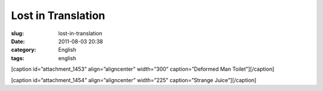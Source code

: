 Lost in Translation
###################
:slug: lost-in-translation
:date: 2011-08-03 20:38
:category: English
:tags: english

[caption id=”attachment\_1453” align=”aligncenter” width=”300”
caption=”Deformed Man Toilet”]\ |Deformed Man Toilet|\ [/caption]

[caption id=”attachment\_1454” align=”aligncenter” width=”225”
caption=”Strange Juice”]\ |Strange Juice|\ [/caption]

.. |Deformed Man Toilet| image:: http://en.ogmaciel.com/wp-content/uploads/2011/08/imagejpeg_2_6-300x225.jpg
   :target: http://en.ogmaciel.com/wp-content/uploads/2011/08/imagejpeg_2_6.jpg
.. |Strange Juice| image:: http://en.ogmaciel.com/wp-content/uploads/2011/08/imagejpeg_2_5-225x300.jpg
   :target: http://en.ogmaciel.com/wp-content/uploads/2011/08/imagejpeg_2_5.jpg
